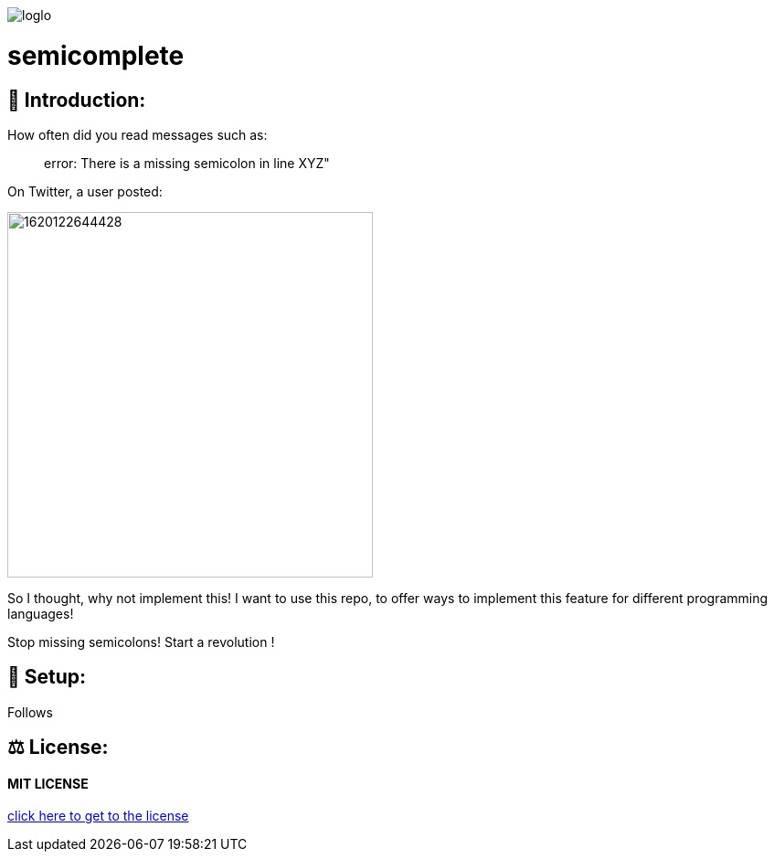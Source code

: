 image::https://raw.githubusercontent.com/MarcoSteinke/semicomplete/main/loglo.png[]

# semicomplete

## 👋 Introduction:

How often did you read messages such as:

> error: There is a missing semicolon in line XYZ"

On Twitter, a user posted:

image::https://raw.githubusercontent.com/MarcoSteinke/semicomplete/main/1620122644428.jpg[width=400]

So I thought, why not implement this! I want to use this repo, to offer ways to implement this feature for different programming languages!

Stop missing semicolons! Start a revolution !

## 🔧 Setup:

Follows

## ⚖ License:

#### MIT LICENSE

https://github.com/MarcoSteinke/semicomplete/blob/main/LICENSE[click here to get to the license]
